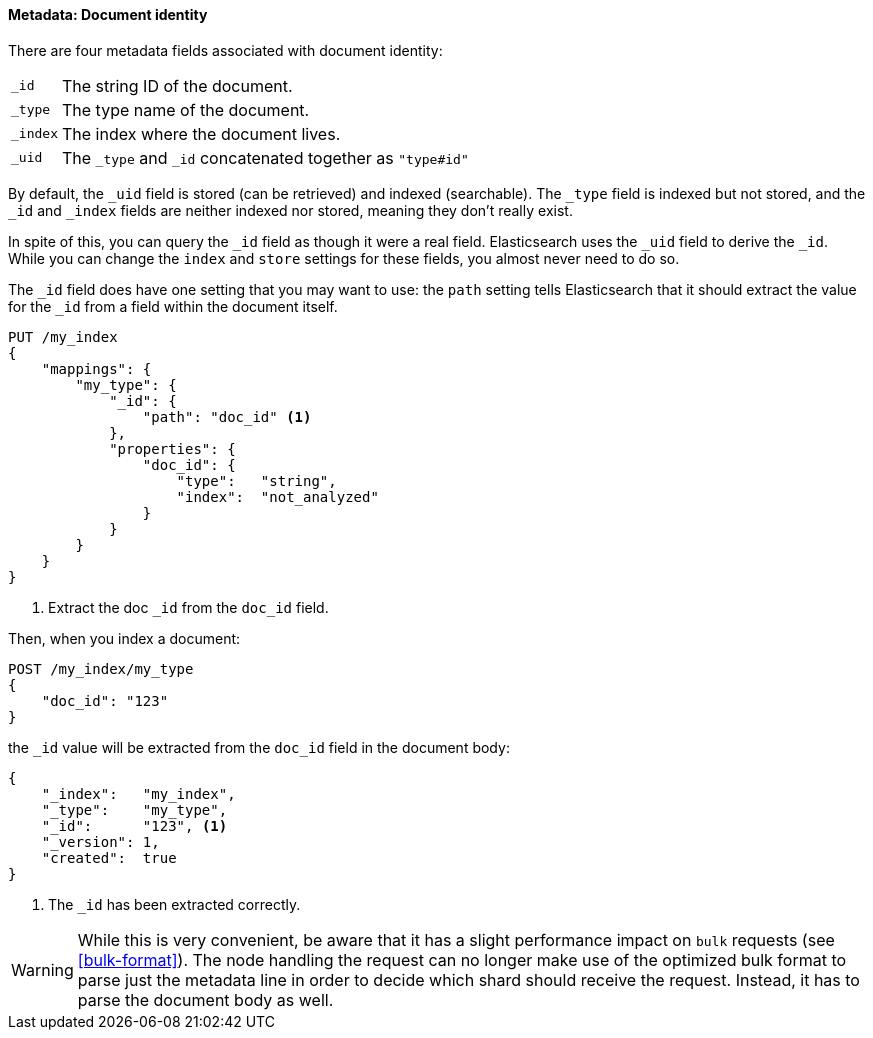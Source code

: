 ==== Metadata: Document identity

There are four metadata fields associated with document identity:

[horizontal]
`_id`::    The string ID of the document.
`_type`::  The type name of the document.
`_index`:: The index where the document lives.
`_uid`::   The `_type` and `_id` concatenated together as `"type#id"`

By default, the `_uid` field is stored (can be retrieved) and
indexed (searchable).  The `_type` field is indexed but not stored,
and the `_id` and `_index` fields are neither indexed nor stored, meaning
they don't really exist.

In spite of this, you can query the `_id` field as though it were a real
field.  Elasticsearch uses the `_uid` field to derive the `_id`. While you
can change the `index` and `store` settings for these fields, you almost
never need to do so.

The `_id` field does have one setting that you may want to use: the `path`
setting tells Elasticsearch that it should extract the value for the
`_id` from a field within the document itself.

[source,js]
--------------------------------------------------
PUT /my_index
{
    "mappings": {
        "my_type": {
            "_id": {
                "path": "doc_id" <1>
            },
            "properties": {
                "doc_id": {
                    "type":   "string",
                    "index":  "not_analyzed"
                }
            }
        }
    }
}
--------------------------------------------------
// SENSE: 070_Index_Mgmt/33_ID_path.json
<1> Extract the doc `_id` from the `doc_id` field.

Then, when you index a document:

[source,js]
--------------------------------------------------
POST /my_index/my_type
{
    "doc_id": "123"
}
--------------------------------------------------
// SENSE: 070_Index_Mgmt/33_ID_path.json


the `_id` value will be extracted from the `doc_id` field in the document
body:

[source,js]
--------------------------------------------------
{
    "_index":   "my_index",
    "_type":    "my_type",
    "_id":      "123", <1>
    "_version": 1,
    "created":  true
}
--------------------------------------------------
<1> The `_id` has been extracted correctly.


WARNING: While this is very convenient, be aware that it has a slight
performance impact on `bulk` requests (see <<bulk-format>>). The node handling
the request can no longer make use of the optimized bulk format to parse just
the metadata line in order to decide which shard should receive the request.
Instead, it has to parse the document body as well.



